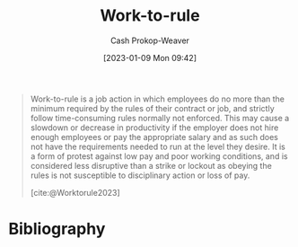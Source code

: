 :PROPERTIES:
:ID:       83d72898-e7df-48d7-9cbc-6c0f99096b2f
:LAST_MODIFIED: [2023-09-05 Tue 20:17]
:END:
#+title: Work-to-rule
#+hugo_custom_front_matter: :slug "83d72898-e7df-48d7-9cbc-6c0f99096b2f"
#+author: Cash Prokop-Weaver
#+date: [2023-01-09 Mon 09:42]
#+filetags: :concept:

#+begin_quote
Work-to-rule is a job action in which employees do no more than the minimum required by the rules of their contract or job, and strictly follow time-consuming rules normally not enforced. This may cause a slowdown or decrease in productivity if the employer does not hire enough employees or pay the appropriate salary and as such does not have the requirements needed to run at the level they desire. It is a form of protest against low pay and poor working conditions, and is considered less disruptive than a strike or lockout as obeying the rules is not susceptible to disciplinary action or loss of pay.

[cite:@Worktorule2023]
#+end_quote
* Flashcards :noexport:
** Definition :fc:
:PROPERTIES:
:CREATED: [2023-01-09 Mon 09:44]
:FC_CREATED: 2023-01-09T17:45:44Z
:FC_TYPE:  double
:ID:       80186d52-7e82-4b9e-821e-4dd8afac05bc
:END:
:REVIEW_DATA:
| position | ease | box | interval | due                  |
|----------+------+-----+----------+----------------------|
| front    | 2.80 |   7 |   378.36 | 2024-08-16T23:59:43Z |
| back     | 2.65 |   7 |   309.60 | 2024-05-28T18:23:46Z |
:END:

[[id:83d72898-e7df-48d7-9cbc-6c0f99096b2f][Work-to-rule]]

*** Back
A job action in which employees do no more than the minimum required by the rules of their contract or job and strictly follow potentially time-consuming rules which may not be normally enforced.
*** Source
[cite:@Worktorule2023]
* Bibliography
#+print_bibliography:
